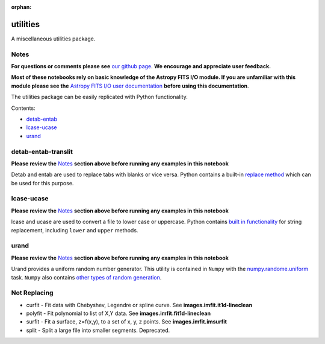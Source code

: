 :orphan:


utilities
=========

A miscellaneous utilities package.

Notes
-----

**For questions or comments please see** `our github
page <https://github.com/spacetelescope/stak>`__. **We encourage and
appreciate user feedback.**

**Most of these notebooks rely on basic knowledge of the Astropy FITS
I/O module. If you are unfamiliar with this module please see the**
`Astropy FITS I/O user
documentation <http://docs.astropy.org/en/stable/io/fits/>`__ **before
using this documentation**.

The utilities package can be easily replicated with Python
functionality.

Contents:

-  `detab-entab <#detab-entab>`__
-  `lcase-ucase <#lcase-ucase>`__
-  `urand <#urand>`__





detab-entab-translit
--------------------

**Please review the** `Notes <#notes>`__ **section above before running
any examples in this notebook**

Detab and entab are used to replace tabs with blanks or vice versa.
Python contains a built-in `replace
method <https://docs.python.org/3.6/library/stdtypes.html#string-methods>`__
which can be used for this purpose.



lcase-ucase
-----------

**Please review the** `Notes <#notes>`__ **section above before running
any examples in this notebook**

lcase and ucase are used to convert a file to lower case or uppercase.
Python contains `built in
functionality <https://docs.python.org/3.6/library/stdtypes.html#string-methods>`__
for string replacement, including ``lower`` and ``upper`` methods.



urand
-----

**Please review the** `Notes <#notes>`__ **section above before running
any examples in this notebook**

Urand provides a uniform random number generator. This utility is
contained in ``Numpy`` with the
`numpy.randome.uniform <https://docs.scipy.org/doc/numpy/reference/generated/numpy.random.uniform.html>`__
task. ``Numpy`` also contains `other types of random
generation <https://docs.scipy.org/doc/numpy/reference/routines.random.html>`__.





Not Replacing
-------------

-  curfit - Fit data with Chebyshev, Legendre or spline curve. See
   **images.imfit.it1d-lineclean**
-  polyfit - Fit polynomial to list of X,Y data. See
   **images.imfit.fit1d-lineclean**
-  surfit - Fit a surface, z=f(x,y), to a set of x, y, z points. See
   **images.imfit.imsurfit**
-  split - Split a large file into smaller segments. Deprecated.
